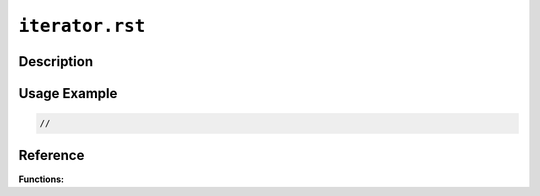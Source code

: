 ================
``iterator.rst``
================

Description
-----------


Usage Example
-------------

.. code-block:: c

    //

Reference
---------

**Functions:**
